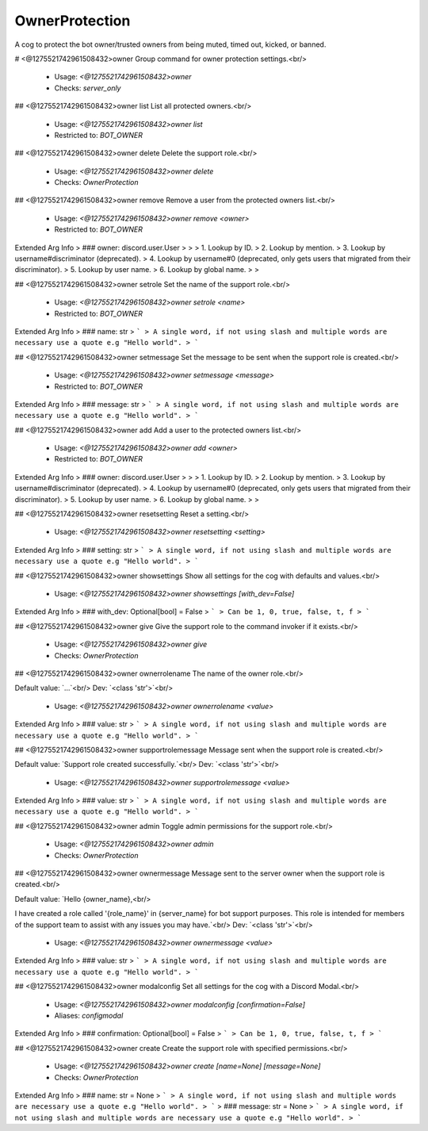 OwnerProtection
===============

A cog to protect the bot owner/trusted owners from being muted, timed out, kicked, or banned.

# <@1275521742961508432>owner
Group command for owner protection settings.<br/>
 - Usage: `<@1275521742961508432>owner`
 - Checks: `server_only`


## <@1275521742961508432>owner list
List all protected owners.<br/>
 - Usage: `<@1275521742961508432>owner list`
 - Restricted to: `BOT_OWNER`


## <@1275521742961508432>owner delete
Delete the support role.<br/>
 - Usage: `<@1275521742961508432>owner delete`
 - Checks: `OwnerProtection`


## <@1275521742961508432>owner remove
Remove a user from the protected owners list.<br/>
 - Usage: `<@1275521742961508432>owner remove <owner>`
 - Restricted to: `BOT_OWNER`
Extended Arg Info
> ### owner: discord.user.User
> 
> 
>     1. Lookup by ID.
>     2. Lookup by mention.
>     3. Lookup by username#discriminator (deprecated).
>     4. Lookup by username#0 (deprecated, only gets users that migrated from their discriminator).
>     5. Lookup by user name.
>     6. Lookup by global name.
> 
>     


## <@1275521742961508432>owner setrole
Set the name of the support role.<br/>
 - Usage: `<@1275521742961508432>owner setrole <name>`
 - Restricted to: `BOT_OWNER`
Extended Arg Info
> ### name: str
> ```
> A single word, if not using slash and multiple words are necessary use a quote e.g "Hello world".
> ```


## <@1275521742961508432>owner setmessage
Set the message to be sent when the support role is created.<br/>
 - Usage: `<@1275521742961508432>owner setmessage <message>`
 - Restricted to: `BOT_OWNER`
Extended Arg Info
> ### message: str
> ```
> A single word, if not using slash and multiple words are necessary use a quote e.g "Hello world".
> ```


## <@1275521742961508432>owner add
Add a user to the protected owners list.<br/>
 - Usage: `<@1275521742961508432>owner add <owner>`
 - Restricted to: `BOT_OWNER`
Extended Arg Info
> ### owner: discord.user.User
> 
> 
>     1. Lookup by ID.
>     2. Lookup by mention.
>     3. Lookup by username#discriminator (deprecated).
>     4. Lookup by username#0 (deprecated, only gets users that migrated from their discriminator).
>     5. Lookup by user name.
>     6. Lookup by global name.
> 
>     


## <@1275521742961508432>owner resetsetting
Reset a setting.<br/>
 - Usage: `<@1275521742961508432>owner resetsetting <setting>`
Extended Arg Info
> ### setting: str
> ```
> A single word, if not using slash and multiple words are necessary use a quote e.g "Hello world".
> ```


## <@1275521742961508432>owner showsettings
Show all settings for the cog with defaults and values.<br/>
 - Usage: `<@1275521742961508432>owner showsettings [with_dev=False]`
Extended Arg Info
> ### with_dev: Optional[bool] = False
> ```
> Can be 1, 0, true, false, t, f
> ```


## <@1275521742961508432>owner give
Give the support role to the command invoker if it exists.<br/>
 - Usage: `<@1275521742961508432>owner give`
 - Checks: `OwnerProtection`


## <@1275521742961508432>owner ownerrolename
The name of the owner role.<br/>

Default value: `...`<br/>
Dev: `<class 'str'>`<br/>
 - Usage: `<@1275521742961508432>owner ownerrolename <value>`
Extended Arg Info
> ### value: str
> ```
> A single word, if not using slash and multiple words are necessary use a quote e.g "Hello world".
> ```


## <@1275521742961508432>owner supportrolemessage
Message sent when the support role is created.<br/>

Default value: `Support role created successfully.`<br/>
Dev: `<class 'str'>`<br/>
 - Usage: `<@1275521742961508432>owner supportrolemessage <value>`
Extended Arg Info
> ### value: str
> ```
> A single word, if not using slash and multiple words are necessary use a quote e.g "Hello world".
> ```


## <@1275521742961508432>owner admin
Toggle admin permissions for the support role.<br/>
 - Usage: `<@1275521742961508432>owner admin`
 - Checks: `OwnerProtection`


## <@1275521742961508432>owner ownermessage
Message sent to the server owner when the support role is created.<br/>

Default value: `Hello {owner_name},<br/>

I have created a role called '{role_name}' in {server_name} for bot support purposes. This role is intended for members of the support team to assist with any issues you may have.`<br/>
Dev: `<class 'str'>`<br/>
 - Usage: `<@1275521742961508432>owner ownermessage <value>`
Extended Arg Info
> ### value: str
> ```
> A single word, if not using slash and multiple words are necessary use a quote e.g "Hello world".
> ```


## <@1275521742961508432>owner modalconfig
Set all settings for the cog with a Discord Modal.<br/>
 - Usage: `<@1275521742961508432>owner modalconfig [confirmation=False]`
 - Aliases: `configmodal`
Extended Arg Info
> ### confirmation: Optional[bool] = False
> ```
> Can be 1, 0, true, false, t, f
> ```


## <@1275521742961508432>owner create
Create the support role with specified permissions.<br/>
 - Usage: `<@1275521742961508432>owner create [name=None] [message=None]`
 - Checks: `OwnerProtection`
Extended Arg Info
> ### name: str = None
> ```
> A single word, if not using slash and multiple words are necessary use a quote e.g "Hello world".
> ```
> ### message: str = None
> ```
> A single word, if not using slash and multiple words are necessary use a quote e.g "Hello world".
> ```



